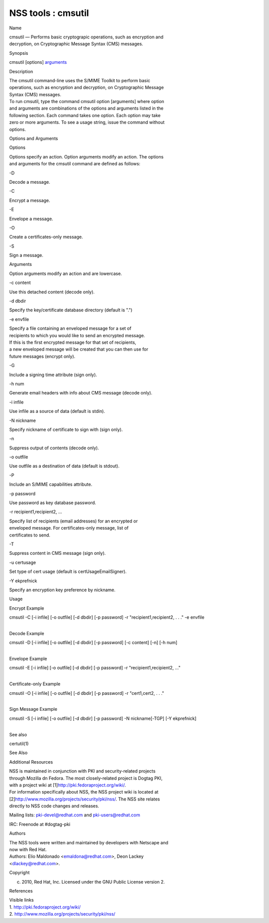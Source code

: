 ===================
NSS tools : cmsutil
===================
Name

| cmsutil — Performs basic cryptograpic operations, such as encryption
  and
| decryption, on Cryptographic Message Syntax (CMS) messages.

Synopsis

cmsutil [options] `arguments <arguments>`__

Description

| The cmsutil command-line uses the S/MIME Toolkit to perform basic
| operations, such as encryption and decryption, on Cryptographic
  Message
| Syntax (CMS) messages.

| To run cmsutil, type the command cmsutil option [arguments] where
  option
| and arguments are combinations of the options and arguments listed in
  the
| following section. Each command takes one option. Each option may take
| zero or more arguments. To see a usage string, issue the command
  without
| options.

Options and Arguments

Options

| Options specify an action. Option arguments modify an action. The
  options
| and arguments for the cmsutil command are defined as follows:

-D

Decode a message.

-C

Encrypt a message.

-E

Envelope a message.

-O

Create a certificates-only message.

-S

Sign a message.

Arguments

Option arguments modify an action and are lowercase.

-c content

Use this detached content (decode only).

-d dbdir

Specify the key/certificate database directory (default is ".")

-e envfile

| Specify a file containing an enveloped message for a set of
| recipients to which you would like to send an encrypted message.
| If this is the first encrypted message for that set of recipients,
| a new enveloped message will be created that you can then use for
| future messages (encrypt only).

-G

Include a signing time attribute (sign only).

-h num

Generate email headers with info about CMS message (decode only).

-i infile

Use infile as a source of data (default is stdin).

-N nickname

Specify nickname of certificate to sign with (sign only).

-n

Suppress output of contents (decode only).

-o outfile

Use outfile as a destination of data (default is stdout).

-P

Include an S/MIME capabilities attribute.

-p password

Use password as key database password.

-r recipient1,recipient2, ...

| Specify list of recipients (email addresses) for an encrypted or
| enveloped message. For certificates-only message, list of
| certificates to send.

-T

Suppress content in CMS message (sign only).

-u certusage

Set type of cert usage (default is certUsageEmailSigner).

-Y ekprefnick

Specify an encryption key preference by nickname.

Usage

Encrypt Example

cmsutil -C [-i infile] [-o outfile] [-d dbdir] [-p password] -r
"recipient1,recipient2, . . ." -e envfile

| 
| Decode Example

cmsutil -D [-i infile] [-o outfile] [-d dbdir] [-p password] [-c
content] [-n] [-h num]

| 
| Envelope Example

cmsutil -E [-i infile] [-o outfile] [-d dbdir] [-p password] -r
"recipient1,recipient2, ..."

| 
| Certificate-only Example

cmsutil -O [-i infile] [-o outfile] [-d dbdir] [-p password] -r
"cert1,cert2, . . ."

| 
| Sign Message Example

cmsutil -S [-i infile] [-o outfile] [-d dbdir] [-p password] -N
nickname[-TGP] [-Y ekprefnick]

| 
| See also

certutil(1)

See Also

Additional Resources

| NSS is maintained in conjunction with PKI and security-related
  projects
| through Mozilla dn Fedora. The most closely-related project is Dogtag
  PKI,
| with a project wiki at [1]\ http://pki.fedoraproject.org/wiki/.

| For information specifically about NSS, the NSS project wiki is
  located at
| [2]\ `http://www.mozilla.org/projects/security/pki/nss/ <https://www.mozilla.org/projects/security/pki/nss/>`__.
  The NSS site relates
| directly to NSS code changes and releases.

Mailing lists: pki-devel@redhat.com and pki-users@redhat.com

IRC: Freenode at #dogtag-pki

Authors

| The NSS tools were written and maintained by developers with Netscape
  and
| now with Red Hat.

| Authors: Elio Maldonado <emaldona@redhat.com>, Deon Lackey
| <dlackey@redhat.com>.

Copyright

(c) 2010, Red Hat, Inc. Licensed under the GNU Public License version 2.

References

| Visible links
| 1. http://pki.fedoraproject.org/wiki/
| 2.
  `http://www.mozilla.org/projects/security/pki/nss/ <https://www.mozilla.org/projects/security/pki/nss/>`__